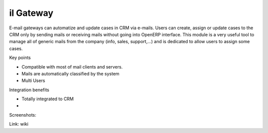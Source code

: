 il Gateway
------------

E-mail gateways can automatize and update cases in CRM via e-mails. Users can create, assign or update cases to the CRM only by sending mails or receiving mails without going into OpenERP interface. This module is a very useful tool to manage all of generic mails from the company (info, sales, support,...) and is dedicated to allow users to assign some cases.    

Key points

* Compatible with most of mail clients and servers.
* Mails are automatically classified by the system
* Multi Users

Integration benefits

* Totally integrated to CRM
* 

Screenshots:


Link: wiki
